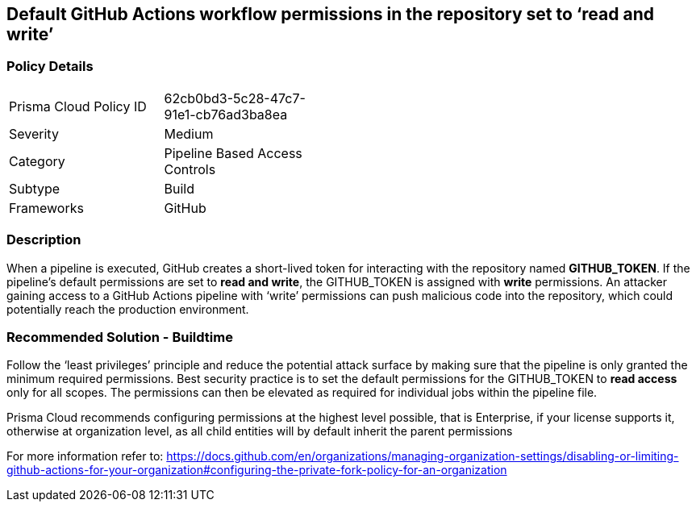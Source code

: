 == Default GitHub Actions workflow permissions in the repository set to ‘read and write’

=== Policy Details 

[width=45%]
[cols="1,1"]
|=== 

|Prisma Cloud Policy ID 
|62cb0bd3-5c28-47c7-91e1-cb76ad3ba8ea

|Severity
|Medium
// add severity level

|Category
|Pipeline Based Access Controls
// add category+link

|Subtype
|Build
// add subtype-build/runtime

|Frameworks
|GitHub

|=== 

=== Description 

When a pipeline is executed, GitHub creates a short-lived token for interacting with the repository named **GITHUB_TOKEN**.
If the pipeline’s default permissions are set to **read and write**, the GITHUB_TOKEN is assigned with **write** permissions.
An attacker gaining access to a GitHub Actions pipeline with ‘write’ permissions can push malicious code into the repository, which could potentially reach the production environment.


=== Recommended Solution - Buildtime

Follow the ‘least privileges’ principle and reduce the potential attack surface by making sure that the pipeline is only granted the minimum required permissions. 
Best security practice is to set the default permissions for the GITHUB_TOKEN to **read access** only for all scopes. The permissions can then be elevated as required for individual jobs within the pipeline file.

Prisma Cloud recommends configuring permissions at the highest level possible, that is Enterprise, if your license supports it, otherwise at organization level, as all child entities will by default inherit the parent permissions

For more information refer to: https://docs.github.com/en/organizations/managing-organization-settings/disabling-or-limiting-github-actions-for-your-organization#configuring-the-private-fork-policy-for-an-organization

